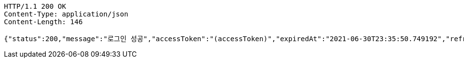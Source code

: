 [source,http,options="nowrap"]
----
HTTP/1.1 200 OK
Content-Type: application/json
Content-Length: 146

{"status":200,"message":"로그인 성공","accessToken":"(accessToken)","expiredAt":"2021-06-30T23:35:50.749192","refreshToken":"(refreshToken)"}
----
